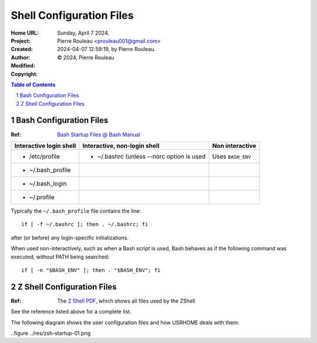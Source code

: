 =========================
Shell Configuration Files
=========================

:Home URL:
:Project:
:Created:  Sunday, April  7 2024.
:Author:  Pierre Rouleau <prouleau001@gmail.com>
:Modified: 2024-04-07 12:59:19, by Pierre Rouleau.
:Copyright: © 2024, Pierre Rouleau


.. contents::  **Table of Contents**
.. sectnum::

.. ---------------------------------------------------------------------------


Bash Configuration Files
========================

:Ref: `Bash Startup Files @ Bash Manual`_

======================= ========================================= ========================
Interactive login shell Interactive, non-login shell              Non interactive
======================= ========================================= ========================
- /etc/profile          - ~/.bashrc (unless --norc option is used Uses ``BASH_ENV``
- ~/.bash_profile
- ~/.bash_login
- ~/.profile
======================= ========================================= ========================

Typically the ``~/.bash_profile`` file contains the line::

  if [ -f ~/.bashrc ]; then . ~/.bashrc; fi

after (or before) any login-specific initializations.


When used non-interactively, such as when a Bash script is used,
Bash behaves as if the following command was executed, without
PATH being searched::

  if [ -n "$BASH_ENV" ]; then . "$BASH_ENV"; fi


Z Shell Configuration Files
===========================

:Ref: The `Z Shell PDF`_, which shows all files used by the ZShell

See the reference listed above for a complete list.

The following diagram shows the user configuration files and
how USRHOME deals with them:

..figure ../res/zsh-startup-01.png

.. ---------------------------------------------------------------------------
.. links


.. _Bash Startup Files @ Bash Manual: https://www.gnu.org/software/bash/manual/html_node/Bash-Startup-Files.html
.. _Z Shell PDF: https://raw.githubusercontent.com/pierre-rouleau/pel/master/doc/pdf/lang/zsh.pdf



.. ---------------------------------------------------------------------------

..
       Local Variables:
       time-stamp-line-limit: 10
       time-stamp-start: "^:Modified:[ \t]+\\\\?"
       time-stamp-end:   "\\.$"
       End:
